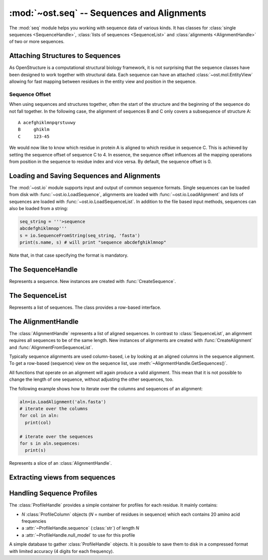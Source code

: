 :mod:`~ost.seq` -- Sequences and Alignments
================================================================================

.. module:: ost.seq
   :synopsis: Contains classes and functions to deal with sequences and 
              alignments

The :mod:`seq` module helps you working with sequence data of various kinds. It 
has classes for :class:`single sequences <SequenceHandle>`, :class:`lists of 
sequences <SequenceList>` and :class:`alignments <AlignmentHandle>` of two or
more sequences. 


.. _attaching-views:

Attaching Structures to Sequences
--------------------------------------------------------------------------------


As OpenStructure is a computational structural biology framework, it is not
surprising that the sequence classes have been designed to work together with
structural data. Each sequence can have an attached :class:`~ost.mol.EntityView`
allowing for fast mapping between residues in the entity view and position in
the sequence.

.. _sequence-offset:

Sequence Offset
^^^^^^^^^^^^^^^^^^^^^^^^^^^^^^^^^^^^^^^^^^^^^^^^^^^^^^^^^^^^^^^^^^^^^^^^^^^^^^^^

When using sequences and structures together, often the start of the structure 
and the beginning of the sequence do not fall together. In the following case, 
the alignment of sequences B and C only covers a subsequence of structure A::

  A acefghiklmnpqrstuvwy
  B     ghiklm
  C     123-45
  
We would now like to know which residue in protein A is aligned to which residue 
in sequence C. This is achieved by setting the sequence offset of sequence C to 
4. In essence, the sequence offset influences all the mapping operations from 
position in the sequence to residue index and vice versa. By default, the 
sequence offset is 0.

Loading and Saving Sequences and Alignments
--------------------------------------------------------------------------------

The :mod:`~ost.io` module supports input and output of common sequence formats.
Single  sequences can be loaded from disk with :func:`~ost.io.LoadSequence`,
alignments are loaded with :func:`~ost.io.LoadAlignment` and lists of sequences
are loaded with :func:`~ost.io.LoadSequenceList`. In addition to the file based
input  methods, sequences can also be loaded from a string:

.. code-block:: python

  seq_string = '''>sequence
  abcdefghiklmnop'''
  s = io.SequenceFromString(seq_string, 'fasta')
  print(s.name, s) # will print "sequence abcdefghiklmnop"
  
Note that, in that case specifying the format is mandatory.

The SequenceHandle
--------------------------------------------------------------------------------

.. function:: CreateSequence(name, sequence, role="UNKNOWN")

  Create a new :class:`SequenceHandle` with the given name and sequence. 

  :param name: Name of the sequence
  :type  name: :class:`str`
  :param sequence: String of characters representing the sequence. Only   
       'word' characters (no digits), '?', '-' and '.' are allowed. In an
       upcoming release, '?' and '.' will also be forbidden so its best to
       translate those to 'X' or '-'.
  :type sequence: :class:`str`
  :param role: Role of the sequence (optional)
  :type role:  :class:`str`
  :raises InvalidSequence: When the sequence string contains forbidden
       characters. In the future, '?' and '.' will also raise this exception.

.. class:: SequenceHandle
           ConstSequenceHandle

  Represents a sequence. New instances are created with :func:`CreateSequence`.
  
  .. method:: GetPos(residue_index)
  
    Get position of residue with index in sequence. This is best illustrated in 
    the following example:
    
    .. code-block:: python
      
      s=seq.CreateSequence("A", "abc---def")
      print(s.GetPos(1)) # prints 1
      print(s.GetPos(3)) # prints 6
    
    The reverse mapping, that is from position in the sequence to residue index 
    can be achieved with :meth:`GetResidueIndex`.
  
  .. method:: GetResidueIndex(pos)
     
    Get residue index of character at given position. This method is the
    inverse of :meth:`GetPos`. If the sequence contains a gap at that position,
    an :exc:`Error` is raised. Admires the
    :ref:`sequence offset <sequence-offset>`.
    
    .. code-block:: python
      
      s=seq.CreateSequence("A", "abc--def")
      print(s.GetResidueIndex(1)) # prints 1
      print(s.GetResidueIndex(6)) # prints 4
      # the following line raises an exception of type
      # Error with the message "requested position contains 
      # a gap"
      print(s.GetResidueIndex(3))

  .. method:: GetResidue(pos)
     
    As, :meth:`GetResidueIndex`, but directly returns the residue view. If no
    view is attached, or if the position is a gap, an invalid residue view
    is returned.
    
    :rtype: :class:`~ost.mol.ResidueView`
    
  .. method:: GetLastNonGap()
     
    Get position of last non-gap character in sequence. In case of an empty
    sequence, or, a sequence only consisting of hyphens, -1 is returned
     
  .. method:: GetFirstNonGap()
  
    Get position of first non-gap character in sequence. In case of an empty
    sequence, or, a sequence only consisting of hyphens, -1 is returned.

  .. method:: AttachView(view)
              AttachView(view, chain_name)
    
    Attach an :class:`~mol.EntityView` to sequence. The first signature requires
    that the view contains one chain. If not, an :exc:`IntegrityError` is
    raised. The second signature will select the chain with the given name. If 
    no such chain exists, an :exc:`IntegrityError` is raised.
    
  .. method:: HasAttachedView()
  
    Returns True when the sequence has a view attached, False if not.
    
  .. method:: GetAttachedView()
  
    Returns the attached :class:`~mol.EntityView`, or an invalid
    :class:`~mol.EntityView` if no view has been attached. Also available as 
    the property :attr:`attached_view`.
    
  .. method:: GetName()
  
    Returns the name of the sequence. Also available as the property
    :attr:`name`
  
  .. method:: SetOffset()
  
    Set the :ref:`sequence offset <sequence-offset>`. By default, the offset is
    0. Also available as the property :attr:`offset`.
    
  .. method:: GetOffset()
    
    Returns the :ref:`sequence offset <sequence-offset>`. Also available as
    :attr:`offset`.
    
    
  .. method:: GetGaplessString()
     
    Returns a string version of this sequence with all hyphens removed. Also
    available as the property :attr:`gapless_string`.
     
  .. method:: Normalise()
     
    Remove '-' and '.' as gaps from the sequence and make it all upper case.
    Works in place.
   
  .. method:: SetName()
  
    Set name of the sequence. Also available as the property :attr:`name`.

  .. method:: GetOneLetterCode(pos)
              __getitem__(pos)
              __getitem__(slice)

    :return: Character at position *pos* of sequence (also supports pythonic
             slicing with [] operator)
    :rtype:  :class:`str`
  
  .. attribute:: gapless_string
     
    Shorthand for :meth:`GetGaplessString()`
     
  .. attribute:: name
  
    Shorthand for :meth:`GetName`/:meth:`SetName`
  
  .. attribute:: attached_view
  
    Shorthand for :meth:`GetAttachedView`.

  .. attribute:: offset
  
    Shorthand for :meth:`GetOffset`/:meth:`SetOffset`

  .. attribute:: role

    Role of this sequence.

    :type: :class:`str`

  .. method:: __len__()
    
    :return: The length of the sequence (including insertions and deletions)
    
  .. method:: __str__()

    :return: The sequence as a string.

  .. method:: Copy()
    
    Create a deep copy of the sequence. The newly created sequence has the same
    attached view (not a deep copy of the view!).

.. function:: SequenceFromChain(name, chain)

  :return: Sequence extracted from one letter codes in given *chain* with a
           view to the chain attached to it
  :rtype:  :class:`SequenceHandle`
  :param name: Name of the sequence
  :type  name: :class:`str`
  :param chain: Chain from which to extract sequence
  :type chain:  :class:`~ost.mol.ChainHandle` / :class:`~ost.mol.ChainView`

.. function:: Match(s1, s2)

  :param s1: The first sequence
  :param s2: The second sequence
  :type s1: :class:`SequenceHandle`, or :class:`str`
  :type s2: :class:`SequenceHandle`, or :class:`str`

  Check whether the two sequences s1 and s2 match. This function performs are
  case-insensitive comparison of the two sequences. The character  'X' is
  interpreted as a wild card character that always matches the other sequence.

The SequenceList
--------------------------------------------------------------------------------

.. function:: CreateSequenceList()

  Creates and returns a new :class:`SequenceList` with no sequences.

.. class:: SequenceList
           ConstSequenceList

  Represents a list of sequences. The class provides a row-based interface.

  .. method:: GetCount()
              __len__()
  
    :return: Number of sequences in the list.
    :rtype:  :class:`int`

  .. method:: AddSequence(sequence)

    Append a sequence to the list.

  .. method:: GetMinLength()
              GetMaxLength()

    :return: Minimal / maximal length of the sequences in this list.
    :rtype:  :class:`int`

  .. method:: FindSequence(name)
  
    Find sequence with given *name*. If the alignment contains several sequences
    with the same name, the first sequence is returned.

  .. method:: SequencesHaveEqualLength()

    :return: True if all sequences have same length.

  .. method:: Take(n)

    :return: First *n* (or last *-n* if *n* negative) sequences.

  .. method:: Slice(first, n)

    :return: *n* sequences starting from *first*.

  .. method:: __getitem__(key)

    :return: Sequence(s) indexed by *key* (supports pythonic slicing).


The AlignmentHandle
--------------------------------------------------------------------------------

The :class:`AlignmentHandle` represents a list of aligned sequences. In
contrast to :class:`SequenceList`, an alignment requires all sequences to be of 
the same length. New instances of alignments are created with 
:func:`CreateAlignment` and :func:`AlignmentFromSequenceList`.

Typically sequence alignments are used column-based, i.e by looking at an  
aligned columns in the sequence alignment. To get a row-based (sequence) view
on the sequence list, use :meth:`~AlignmentHandle.GetSequences()`. 

All functions that operate on an alignment will again produce a valid alignment. 
This mean that it is not possible to change the length of one sequence, without  
adjusting the other sequences, too.

The following example shows how to iterate over the columns and sequences of
an alignment:

.. code-block:: python

  aln=io.LoadAlignment('aln.fasta')
  # iterate over the columns
  for col in aln:
    print(col)

  # iterate over the sequences
  for s in aln.sequences:
    print(s)

.. function:: CreateAlignment()

  Creates and returns a new :class:`AlignmentHandle` with no sequences.
  
.. function:: AlignmentFromSequenceList(sequences)
  
  Create a new alignment from the given list of sequences
  
  :param sequences: the list of sequences
  :type sequences: :class:`ConstSequenceList`
  
  :raises: :exc:`InvalidAlignment` if the sequences do not have the same length.

.. class:: AlignmentHandle
  
  .. method:: GetSequence(index)
  
    :return: Sequence at the given index, raising an IndexError when trying
             to access an inexistent sequence.
    :rtype:  :class:`ConstSequenceHandle`
    
  .. method:: GetSequences()
  
    :return: List of all sequence of the alignment. Also available as
             :attr:`sequences`.
    :rtype:  :class:`ConstSequenceList`
    
  .. method:: GetLength()
              __len__()
  
    :return: Length of the alignment.
    :rtype:  :class:`int`
    
  .. method:: GetCount()
  
    :return: Number of sequences in the alignment. Also available as
             :attr:`sequence_count`.
    :rtype:  :class:`int`
  
  .. method:: ToString(width=80)
  
    :return: Formatted string version of the alignment. The sequences are
             split into smaller parts to fit into the number columns specified.
    :rtype:  :class:`str`
    
    .. code-block:: python
    
      aln=seq.CreateAlignment()
      aln.AddSequence(seq.CreateSequence("A", "abcdefghik"))
      aln.AddSequence(seq.CreateSequence("B", "1234567890"))
      # The following command will print the output given below
      print(aln.ToString(7))
      # A abcde
      # B 12345
      #
      # A fghik
      # B 67890

  .. method:: FindSequence(name)
  
    :return: Sequence with given *name*. If the alignment contains several
             sequences with the same name, the first sequence is returned.
    
  .. method:: SetSequenceName(seq_index, name)
  
    Set the name of the sequence at index `seq_index` to `name`
    (see :attr:`SequenceHandle.name`).
    
  .. method:: Copy()
    
    Create a deep copy of the alignment by copying each contained sequence
    (see :meth:`SequenceHandle.Copy`)

  .. method:: GetPos(seq_index, res_index)
    
    :return: Position of residue with index equal to `res_index` in sequence at
             index `seq_index` (see :meth:`SequenceHandle.GetPos`)
    
  .. method:: GetResidueIndex(seq_index, pos)
  
    :return: Residue index of residue at position `pos` in sequence at index
             `seq_index` (see :meth:`SequenceHandle.GetResidueIndex`)
    
  .. method:: GetResidue(seq_index, pos)
  
    :return: Attached residue at position `pos` in sequence at index `seq_index`
             (see :meth:`SequenceHandle.GetResidue`).
  
  .. method:: AttachView(seq_index, view)
              AttachView(seq_index, view, chain_name)
    
    Attach the given view to the sequence at index `seq_index`
    (see :meth:`SequenceHandle.AttachView`).
    
  .. method:: Cut(start, end)
  
    Removes the columns in the half-closed interval `start`, `end` from the
    alignment. Note that this function does not update offsets!
    
    .. code-block:: python
    
      aln=seq.CreateAlignment()
      aln.AddSequence(seq.CreateSequence("A", "abcd---hik"))
      aln.AddSequence(seq.CreateSequence("B", "1234567890"))
      aln.Cut(4, 7)
      
      print(aln.ToString(80))
      # will print
      # A abcdhik
      # B 1234890
   
  .. method:: Replace(new_region, start, end)
  
    Replace the columns in the half-closed interval `start`, `end` with the
    columns in `new_region`.
    
    :param new_region: The region to be inserted
    :type new_region: :class:`AlignedRegion` or :class:`AlignmentHandle`
  
  .. method:: GetMatchingBackboneViews(index1=0, index2=1)
  
    Returns a tuple of entity views containing matching backbone atoms for the 
    two sequences at index1 and index2, respectively. For each aligned column in
    the alignment, backbone atoms are added to the view if both aligned residues 
    have them. It is guaranteed that the two views contain the same number of 
    atoms and that the order of the atoms in the two views is the same.
    
    The output of this function can be used to superpose two structures with
    :func:`~ost.mol.alg.SuperposeSVD`.
    
    
    :param index1: The index of the first sequence
    
    :param index2: The index of the second sequence.
    
    :raises: In case one of the two sequences doesn't have an attached view, a 
       :exc:`RuntimeError` is raised.

  .. method:: AddSequence(sequence)

    Append a sequence to the alignment. The sequence must have the same length as
    sequences already present in the alignment.

    :raises: :exc:`RuntimeError` if the sequence length does not match
    :param sequence: Sequence to be added
    :type sequence: :class:`ConstSequenceHandle`

  .. method:: GetSequenceOffset(index)
              SetSequenceOffset(index, offset)

    Get/set the offset for sequence at *index*
    (see :attr:`SequenceHandle.offset`).

    :param index: The index of the sequence
    :type index: :class:`int`
    :param offset: The new offset
    :type offset: :class:`int`
    :rtype: :class:`int`
  
  .. method:: GetSequenceRole(index)
              SetSequenceRole(index, role)

    Get/Set the sequence role for sequence at *index*
    (see :attr:`SequenceHandle.role`).

    :param index: The index of the sequence
    :type index: :class:`int`
    :param role: The new role
    :type role: :class:`str`
    :rtype: :class:`str`

  .. method:: GetCoverage(index)

    Get coverage of sequence at *index* to the first sequence.

    :param index: The index of the sequence
    :type index: :class:`int`
    :returns: Coverage as a number between 0 and 1.
  
  .. method:: RemoveSequence(index)

    Remove sequence at *index* from the alignment.
  
  .. attribute:: sequences
  
    Shorthand for :meth:`GetSequences`

  .. attribute:: sequence_count
  
    Shorthand for :meth:`GetCount`

  .. method:: __getitem__(pos)

    :return: Column at position *pos* of alignment.
    :rtype:  :class:`AlignedColumn`

  .. method:: __getitem__(slice)

    :return: Columns defined by by pythonic slicing.
    :rtype:  :class:`AlignedRegion`


.. class:: AlignedRegion

  Represents a slice of an :class:`AlignmentHandle`.

  .. method:: GetAlignmentHandle()

    :return: Alignment from which we slices.
    :rtype:  :class:`AlignmentHandle`

  .. method:: GetLength()
              __len__()

    :return: Number of columns in the slice.

  .. method:: __getitem__(pos)

    :return: Column at position *pos* within this slice.
    :rtype:  :class:`AlignedColumn`

  .. attribute:: start

    Starting position in alignment.

  .. attribute:: end

    One after end position in alignment.


.. class:: AlignedColumn

  .. method:: GetIndex()

    :return: Position in alignment.

  .. method:: GetRowCount()

    :return: Number of rows in the column.

  .. method:: GetResidue(row)
  
    :return: Attached residue for sequence at given *row* of this column
             (see :meth:`AlignmentHandle.GetResidue`).

  .. method:: __getitem__(row)

    :return: Character at given *row* of this column.
    :rtype:  :class:`str`

  .. method:: __str__()

    :return: String representation of column in alignment.


Extracting views from sequences
--------------------------------------------------------------------------------

.. function:: ViewsFromSequences(seq1, seq2)

  Returns a tuple of entity views containing only the atoms of the aligned
  residues. The order of residues in the two views is guaranteed to be the same
  but the order of atoms within each residue may differ. If the order of atoms
  is crucial (e.g. for :func:`~ost.mol.alg.SuperposeSVD`) either prefilter the
  attached views to include only one atom per residue or use the slower (approx.
  50% more runtime) :meth:`AlignmentHandle.GetMatchingBackboneViews`.

  :return: Pair of views including all the aligned residues of the two given
           sequences. An alignment is 
  :rtype:  :class:`tuple` with two :class:`~ost.mol.EntityView`

  :raises: :class:`Exception` if sequence lengths do not match or if any of the
           sequences is lacking an attached view.

.. function:: ViewsFromAlignment(aln, index1=0, index2=1)

  :return: Pair of views as in :meth:`ViewsFromSequences`.
  :rtype:  :class:`tuple` with two :class:`~ost.mol.EntityView`

  :param aln: Alignment from which to extract sequences.
  :type aln:  :class:`AlignmentHandle`
  :param index1: Index of first sequence in *aln* to use.
  :type index1:  :class:`int`
  :param index2: Index of second sequence in *aln* to use.
  :type index2:  :class:`int`


Handling Sequence Profiles
--------------------------------------------------------------------------------

The :class:`ProfileHandle` provides a simple container for profiles for each
residue. It mainly contains:

- *N* :class:`ProfileColumn` objects (*N* = number of residues in sequence)
  which each contains 20 amino acid frequencies
- a :attr:`~ProfileHandle.sequence` (:class:`str`) of length *N*
- a :attr:`~ProfileHandle.null_model` to use for this profile

.. class:: ProfileColumn

  .. method:: BLOSUMNullModel()

    Static method, that returns a new :class:`ProfileColumn` with amino acid
    frequencies given from the BLOSUM62 substitution matrix.

  .. method:: HHblitsNullModel()

    Static method, that returns a new :class:`ProfileColumn` with amino acid
    frequencies as set in HHblits output.

  .. method:: GetFreq(aa)

    :return: Frequency of *aa*
    :rtype:  :class:`float`
    :param aa: One letter code of standard amino acid
    :type aa:  :class:`str`

  .. method:: SetFreq(aa,freq)

    :param aa:  One letter code of standard amino acid
    :param freq:  The frequency of the given amino acid
    :type aa:  :class:`str`
    :type freq:  :class:`float`

  .. method:: GetScore(other, null_model)

    :return: Column score as in Soeding-2005 paper.
    :rtype:  :class:`float`
    :param other: Other column to compute score with.
    :type other:  :class:`ProfileColumn`
    :param null_model: Null model to use for weighting.
    :type null_model:  :class:`ProfileColumn`

  .. attribute:: entropy

    Shannon entropy based on the columns amino acid frequencies

    :type: :class:`float`


.. class:: ProfileHandle

  .. method:: __len__()
    
    Returns the length of the sequence for which we have profile.

    :rtype: :class:`int`

  .. method:: AddColumn(col, olc='X')

    Appends column in the internal column list.

    :param col: Column to add to :attr:`columns`
    :type col:  :class:`ProfileColumn`
    :param olc: One letter code to add to :attr:`sequence`
    :type col:  :class:`str`

  .. method:: Extract(from, to)

    :param from:  Col Idx to start from
    :param to:  End Idx, not included in sub-ProfileHandle

    :type from:  :class:`int`
    :type to:  :class:`int`

    :returns: sub-profile as defined by given indices
              (:attr:`null_model` is copied)
    :rtype: :class:`ProfileHandle`

    :raises: :exc:`~exceptions.Error` if *to* <= *from* or
              *to* > :meth:`__len__`.

  .. method:: GetAverageScore(other, offset=0)

    :return: Average column score between *other.columns[i]* and this object's
             *columns[i+offset]* for *i* in [*0, len(other)-1*] using this
             object's :attr:`null_model`. See :meth:`ProfileColumn.GetScore`.
    :rtype:  :class:`float`
    :param other: Other profile to compare with.
    :type other:  :class:`ProfileHandle`
    :param offset: Start comparison at column *offset* of this object.
    :type offset:  :class:`int`

    :raises: :exc:`~exceptions.Error` if any *columns[i+offset]* out of bounds.


  .. attribute:: sequence

    Sequence for which we have this profile. When setting a new value, the
    length and the number of profile columns must match (exception thrown
    otherwise).

    :type: :class:`str`

  .. attribute:: columns

    Iterable columns of the profile (read-only).

    :type: :class:`ProfileColumnList`

  .. attribute:: null_model

    Null model of the profile. By default this is set to
    :meth:`ProfileColumn.HHblitsNullModel`.

    :type: :class:`ProfileColumn`

  .. attribute:: avg_entropy

    Average entropy of all the columns (read-only).

    :type: :class:`float`


.. class:: ProfileDB

  A simple database to gather :class:`ProfileHandle` objects. It is possible
  to save them to disk in a compressed format with limited accuracy
  (4 digits for each frequency).

  .. method:: Save(filename)

    :param filename:  Name of file that will be generated on disk.
    :type filename:  :class:`str`

  .. method:: Load(filename)

    Static loading method

    :param filename:  Name of file from which the database should be loaded.
    :type filename:  :class:`str`
    :returns:  The loaded database

  .. method:: AddProfile(name, prof)

    :param name:  Name of profile to be added
    :param prof:  Profile to be added

    :type name:  :class:`str`
    :type prof:  :class:`ProfileHandle`
    :raises:  :class:`Exception` when filename is longer than 255 characters.

  .. method:: GetProfile(name)

    :param name:  Name of profile to be returned
    :type name:  :class:`str`
    :returns:  The requested :class:`ProfileHandle`
    :raises:  :class:`Exception` when no :class:`ProfileHandle` for **name** exists.

  .. method:: Size()

    :returns: Number of :class:`ProfileHandle` objects in the database

  .. method:: GetNames()

    :returns: A nonsorted list of the names of all :class:`ProfileHandle`
              objects in the database
